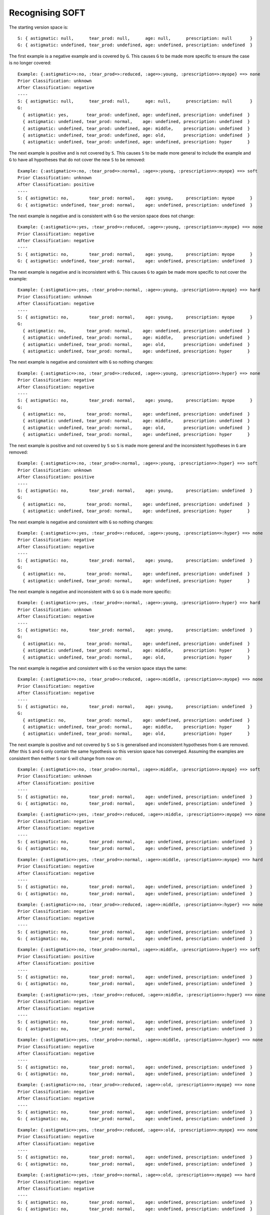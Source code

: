 Recognising SOFT
----------------

The starting version space is::

    S: { astigmatic: null,      tear_prod: null,      age: null,      prescription: null       }
    G: { astigmatic: undefined, tear_prod: undefined, age: undefined, prescription: undefined  }

The first example is a negative example and is covered by ``G``.  This causes ``G``
to be made more specific to ensure the case is no longer covered::

    Example: {:astigmatic=>:no, :tear_prod=>:reduced, :age=>:young, :prescription=>:myope} ==> none
    Prior Classification: unknown
    After Classification: negative
    ----
    S: { astigmatic: null,      tear_prod: null,      age: null,      prescription: null       }
    G:
      { astigmatic: yes,       tear_prod: undefined, age: undefined, prescription: undefined  }
      { astigmatic: undefined, tear_prod: normal,    age: undefined, prescription: undefined  }
      { astigmatic: undefined, tear_prod: undefined, age: middle,    prescription: undefined  }
      { astigmatic: undefined, tear_prod: undefined, age: old,       prescription: undefined  }
      { astigmatic: undefined, tear_prod: undefined, age: undefined, prescription: hyper      }

The next example is positive and is not covered by ``S``.  This causes ``S`` to be
made more general to include the example and ``G`` to have all hypotheses that do
not cover the new ``S`` to be removed::

    Example: {:astigmatic=>:no, :tear_prod=>:normal, :age=>:young, :prescription=>:myope} ==> soft
    Prior Classification: unknown
    After Classification: positive
    ----
    S: { astigmatic: no,        tear_prod: normal,    age: young,     prescription: myope      }
    G: { astigmatic: undefined, tear_prod: normal,    age: undefined, prescription: undefined  }

The next example is negative and is consistent with ``G`` so the version space
does not change::

    Example: {:astigmatic=>:yes, :tear_prod=>:reduced, :age=>:young, :prescription=>:myope} ==> none
    Prior Classification: negative
    After Classification: negative
    ----
    S: { astigmatic: no,        tear_prod: normal,    age: young,     prescription: myope      }
    G: { astigmatic: undefined, tear_prod: normal,    age: undefined, prescription: undefined  }

The next example is negative and is inconsistent with ``G``.  This causes ``G`` to
again be made more specific to not cover the example::

    Example: {:astigmatic=>:yes, :tear_prod=>:normal, :age=>:young, :prescription=>:myope} ==> hard
    Prior Classification: unknown
    After Classification: negative
    ----
    S: { astigmatic: no,        tear_prod: normal,    age: young,     prescription: myope      }
    G:
      { astigmatic: no,        tear_prod: normal,    age: undefined, prescription: undefined  }
      { astigmatic: undefined, tear_prod: normal,    age: middle,    prescription: undefined  }
      { astigmatic: undefined, tear_prod: normal,    age: old,       prescription: undefined  }
      { astigmatic: undefined, tear_prod: normal,    age: undefined, prescription: hyper      }

The next example is negative and consistent with ``G`` so nothing changes::

    Example: {:astigmatic=>:no, :tear_prod=>:reduced, :age=>:young, :prescription=>:hyper} ==> none
    Prior Classification: negative
    After Classification: negative
    ----
    S: { astigmatic: no,        tear_prod: normal,    age: young,     prescription: myope      }
    G:
      { astigmatic: no,        tear_prod: normal,    age: undefined, prescription: undefined  }
      { astigmatic: undefined, tear_prod: normal,    age: middle,    prescription: undefined  }
      { astigmatic: undefined, tear_prod: normal,    age: old,       prescription: undefined  }
      { astigmatic: undefined, tear_prod: normal,    age: undefined, prescription: hyper      }

The next example is positive and not covered by ``S`` so ``S`` is made more general
and the inconsistent hypotheses in ``G`` are removed::

    Example: {:astigmatic=>:no, :tear_prod=>:normal, :age=>:young, :prescription=>:hyper} ==> soft
    Prior Classification: unknown
    After Classification: positive
    ----
    S: { astigmatic: no,        tear_prod: normal,    age: young,     prescription: undefined  }
    G:
      { astigmatic: no,        tear_prod: normal,    age: undefined, prescription: undefined  }
      { astigmatic: undefined, tear_prod: normal,    age: undefined, prescription: hyper      }

The next example is negative and consistent with ``G`` so nothing changes::

    Example: {:astigmatic=>:yes, :tear_prod=>:reduced, :age=>:young, :prescription=>:hyper} ==> none
    Prior Classification: negative
    After Classification: negative
    ----
    S: { astigmatic: no,        tear_prod: normal,    age: young,     prescription: undefined  }
    G:
      { astigmatic: no,        tear_prod: normal,    age: undefined, prescription: undefined  }
      { astigmatic: undefined, tear_prod: normal,    age: undefined, prescription: hyper      }

The next example is negative and inconsistent with ``G`` so ``G`` is made more
specific::

    Example: {:astigmatic=>:yes, :tear_prod=>:normal, :age=>:young, :prescription=>:hyper} ==> hard
    Prior Classification: unknown
    After Classification: negative
    ----
    S: { astigmatic: no,        tear_prod: normal,    age: young,     prescription: undefined  }
    G:
      { astigmatic: no,        tear_prod: normal,    age: undefined, prescription: undefined  }
      { astigmatic: undefined, tear_prod: normal,    age: middle,    prescription: hyper      }
      { astigmatic: undefined, tear_prod: normal,    age: old,       prescription: hyper      }

The next example is negative and consistent with ``G`` so the version space stays
the same::

    Example: {:astigmatic=>:no, :tear_prod=>:reduced, :age=>:middle, :prescription=>:myope} ==> none
    Prior Classification: negative
    After Classification: negative
    ----
    S: { astigmatic: no,        tear_prod: normal,    age: young,     prescription: undefined  }
    G:
      { astigmatic: no,        tear_prod: normal,    age: undefined, prescription: undefined  }
      { astigmatic: undefined, tear_prod: normal,    age: middle,    prescription: hyper      }
      { astigmatic: undefined, tear_prod: normal,    age: old,       prescription: hyper      }

The next example is positive and not covered by ``S`` so ``S`` is generalised and
inconsistent hypotheses from ``G`` are removed.  After this ``S`` and ``G`` only
contain the same hypothesis so this version space has converged.  Assuming the
examples are consistent then neither ``S`` nor ``G`` will change from now on::

    Example: {:astigmatic=>:no, :tear_prod=>:normal, :age=>:middle, :prescription=>:myope} ==> soft
    Prior Classification: unknown
    After Classification: positive
    ----
    S: { astigmatic: no,        tear_prod: normal,    age: undefined, prescription: undefined  }
    G: { astigmatic: no,        tear_prod: normal,    age: undefined, prescription: undefined  }

::

    Example: {:astigmatic=>:yes, :tear_prod=>:reduced, :age=>:middle, :prescription=>:myope} ==> none
    Prior Classification: negative
    After Classification: negative
    ----
    S: { astigmatic: no,        tear_prod: normal,    age: undefined, prescription: undefined  }
    G: { astigmatic: no,        tear_prod: normal,    age: undefined, prescription: undefined  }



::

    Example: {:astigmatic=>:yes, :tear_prod=>:normal, :age=>:middle, :prescription=>:myope} ==> hard
    Prior Classification: negative
    After Classification: negative
    ----
    S: { astigmatic: no,        tear_prod: normal,    age: undefined, prescription: undefined  }
    G: { astigmatic: no,        tear_prod: normal,    age: undefined, prescription: undefined  }



::

    Example: {:astigmatic=>:no, :tear_prod=>:reduced, :age=>:middle, :prescription=>:hyper} ==> none
    Prior Classification: negative
    After Classification: negative
    ----
    S: { astigmatic: no,        tear_prod: normal,    age: undefined, prescription: undefined  }
    G: { astigmatic: no,        tear_prod: normal,    age: undefined, prescription: undefined  }



::

    Example: {:astigmatic=>:no, :tear_prod=>:normal, :age=>:middle, :prescription=>:hyper} ==> soft
    Prior Classification: positive
    After Classification: positive
    ----
    S: { astigmatic: no,        tear_prod: normal,    age: undefined, prescription: undefined  }
    G: { astigmatic: no,        tear_prod: normal,    age: undefined, prescription: undefined  }



::

    Example: {:astigmatic=>:yes, :tear_prod=>:reduced, :age=>:middle, :prescription=>:hyper} ==> none
    Prior Classification: negative
    After Classification: negative
    ----
    S: { astigmatic: no,        tear_prod: normal,    age: undefined, prescription: undefined  }
    G: { astigmatic: no,        tear_prod: normal,    age: undefined, prescription: undefined  }



::

    Example: {:astigmatic=>:yes, :tear_prod=>:normal, :age=>:middle, :prescription=>:hyper} ==> none
    Prior Classification: negative
    After Classification: negative
    ----
    S: { astigmatic: no,        tear_prod: normal,    age: undefined, prescription: undefined  }
    G: { astigmatic: no,        tear_prod: normal,    age: undefined, prescription: undefined  }



::

    Example: {:astigmatic=>:no, :tear_prod=>:reduced, :age=>:old, :prescription=>:myope} ==> none
    Prior Classification: negative
    After Classification: negative
    ----
    S: { astigmatic: no,        tear_prod: normal,    age: undefined, prescription: undefined  }
    G: { astigmatic: no,        tear_prod: normal,    age: undefined, prescription: undefined  }



::

    Example: {:astigmatic=>:yes, :tear_prod=>:reduced, :age=>:old, :prescription=>:myope} ==> none
    Prior Classification: negative
    After Classification: negative
    ----
    S: { astigmatic: no,        tear_prod: normal,    age: undefined, prescription: undefined  }
    G: { astigmatic: no,        tear_prod: normal,    age: undefined, prescription: undefined  }



::

    Example: {:astigmatic=>:yes, :tear_prod=>:normal, :age=>:old, :prescription=>:myope} ==> hard
    Prior Classification: negative
    After Classification: negative
    ----
    S: { astigmatic: no,        tear_prod: normal,    age: undefined, prescription: undefined  }
    G: { astigmatic: no,        tear_prod: normal,    age: undefined, prescription: undefined  }



::

    Example: {:astigmatic=>:no, :tear_prod=>:reduced, :age=>:old, :prescription=>:hyper} ==> none
    Prior Classification: negative
    After Classification: negative
    ----
    S: { astigmatic: no,        tear_prod: normal,    age: undefined, prescription: undefined  }
    G: { astigmatic: no,        tear_prod: normal,    age: undefined, prescription: undefined  }



::

    Example: {:astigmatic=>:no, :tear_prod=>:normal, :age=>:old, :prescription=>:hyper} ==> soft
    Prior Classification: positive
    After Classification: positive
    ----
    S: { astigmatic: no,        tear_prod: normal,    age: undefined, prescription: undefined  }
    G: { astigmatic: no,        tear_prod: normal,    age: undefined, prescription: undefined  }



::

    Example: {:astigmatic=>:yes, :tear_prod=>:reduced, :age=>:old, :prescription=>:hyper} ==> none
    Prior Classification: negative
    After Classification: negative
    ----
    S: { astigmatic: no,        tear_prod: normal,    age: undefined, prescription: undefined  }
    G: { astigmatic: no,        tear_prod: normal,    age: undefined, prescription: undefined  }



::

    Example: {:astigmatic=>:yes, :tear_prod=>:normal, :age=>:old, :prescription=>:hyper} ==> none
    Prior Classification: negative
    After Classification: negative
    ----
    S: { astigmatic: no,        tear_prod: normal,    age: undefined, prescription: undefined  }
    G: { astigmatic: no,        tear_prod: normal,    age: undefined, prescription: undefined  }
